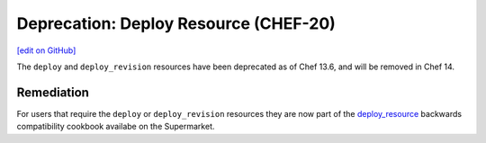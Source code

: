 =====================================================
Deprecation: Deploy Resource (CHEF-20)
=====================================================
`[edit on GitHub] <https://github.com/chef/chef-web-docs/blob/master/chef_master/source/deprecations_deploy_resource.rst>`__

The ``deploy`` and ``deploy_revision`` resources have been deprecated as of Chef 13.6, and will be removed in Chef 14.

Remediation
=============

For users that require the ``deploy`` or ``deploy_revision`` resources they are now part of the `deploy_resource <https://supermarket.chef.io/cookbooks/deploy_resource>`__ backwards compatibility cookbook availabe on the Supermarket.
